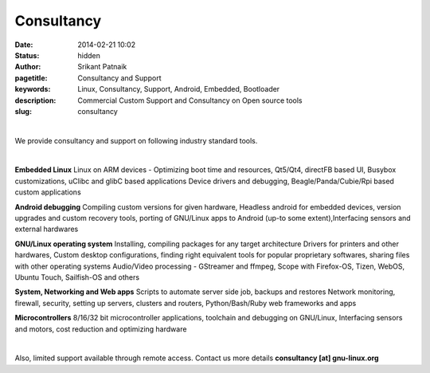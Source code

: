 Consultancy
###########

:date: 2014-02-21 10:02
:status: hidden
:author: Srikant Patnaik
:pagetitle: Consultancy and Support 
:keywords: Linux, Consultancy, Support, Android, Embedded, Bootloader
:description: Commercial Custom Support and Consultancy on Open source tools
:slug: consultancy

|

We provide consultancy and support on following industry standard tools. 

|

**Embedded Linux**	Linux on ARM devices - Optimizing boot time and resources,
Qt5/Qt4, directFB based UI, Busybox customizations, uClibc and glibC based applications 
Device drivers and debugging, Beagle/Panda/Cubie/Rpi based custom applications


**Android debugging** Compiling custom versions for given hardware, Headless android
for embedded devices, version upgrades and custom recovery tools, porting of GNU/Linux 
apps to Android (up-to some extent),Interfacing sensors and external hardwares 

**GNU/Linux operating system**	Installing, compiling packages for any target architecture 
Drivers for printers and other hardwares, Custom desktop configurations, finding right 
equivalent tools for popular proprietary softwares, sharing files with other operating systems
Audio/Video processing - GStreamer and ffmpeg, Scope with Firefox-OS, Tizen, 
WebOS, Ubuntu Touch, Sailfish-OS and others

**System, Networking and Web apps**	Scripts to automate server side job, backups and restores
Network monitoring, firewall, security, setting up servers, clusters and routers,
Python/Bash/Ruby web frameworks and apps

**Microcontrollers** 8/16/32 bit microcontroller applications, toolchain 
and debugging on GNU/Linux, Interfacing sensors and motors, cost reduction and optimizing hardware

|

Also, limited support available through remote access. 
Contact us more details **consultancy [at] gnu-linux.org**
